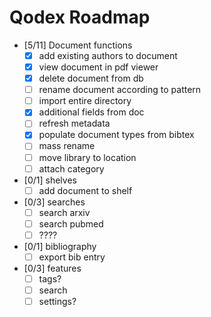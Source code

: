 * Qodex Roadmap
- [5/11] Document functions
  - [X] add existing authors to document
  - [X] view document in pdf viewer
  - [X] delete document from db
  - [ ] rename document according to pattern
  - [ ] import entire directory
  - [X] additional fields from doc
  - [ ] refresh metadata
  - [X] populate document types from bibtex
  - [ ] mass rename
  - [ ] move library to location
  - [ ] attach category
- [0/1] shelves
  - [ ] add document to shelf
- [0/3] searches
  - [ ] search arxiv
  - [ ] search pubmed
  - [ ] ????
- [0/1] bibliography
  - [ ] export bib entry
- [0/3] features
  - [ ] tags?
  - [ ] search
  - [ ] settings?
  
